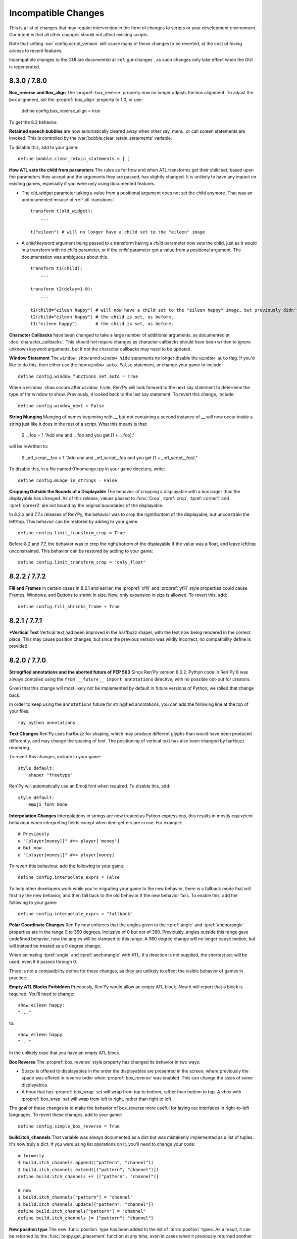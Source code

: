 Incompatible Changes
====================

This is a list of changes that may require intervention in the form of
changes to scripts or your development environment. Our intent is that
all other changes should not affect existing scripts.

Note that setting :var:`config.script_version` will cause many of
these changes to be reverted, at the cost of losing access to recent
features.

Incompatible changes to the GUI are documented at :ref:`gui-changes`, as
such changes only take effect when the GUI is regenerated.

.. _incompatible-8.3.0:
.. _incompatible-7.8.0:

8.3.0 / 7.8.0
-------------

**Box_reverse and Box_align** The :propref:`box_reverse` property now no longer adjusts the box
alignment. To adjust the box alignment, set the :propref:`box_align` property to 1.0, or use:

    define config.box_reverse_align = true

To get the 8.2 behavior.

**Retained speech bubbles** are now automatically cleared away when other say, menu, or call screen
statements are invoked. This is controlled by the :var:`bubble.clear_retain_statements` variable.

To disable this, add to your game::

    define bubble.clear_retain_statements = [ ]

**How ATL sets the child from parameters** The rules as for how and when ATL
transforms get their child set, based upon the parameters they accept and the
arguments they are passed, has slightly changed. It is unlikely to have any
impact on existing games, especially if you were only using documented features.

- The `old_widget` parameter taking a value from a positional argument does not
  set the child anymore. That was an undocumented misuse of
  :ref:`atl-transitions`. ::

    transform t(old_widget):
        ...

    t("eileen") # will no longer have a child set to the "eileen" image

- A `child` keyword argument being passed to a transform having a `child`
  parameter now sets the child, just as it would in a transform with no
  `child` parameter, or if the `child` parameter got a value from a positional
  argument. The documentation was ambiguous about this. ::

    transform t1(child):
        ...

    transform t2(delay=1.0):
        ...

    t1(child="eileen happy") # will now have a child set to the "eileen happy" image, but previously didn't.
    t2(child="eileen happy") # the child is set, as before.
    t1("eileen happy")       # the child is set, as before.

**Character Callbacks** have been changed to take a large number of additional arguments,
as documented at :doc:`character_callbacks`. This should not require changes as character
callbacks should have been written to ignore unknown keyword arguments, but if not
the character callbacks may need to be updated.

**Window Statement** The ``window show`` annd ``window hide`` statements
no longer disable the ``window auto`` flag. If you'd like to do this, then
either use the new ``window auto False`` statement, or change your game
to include::

    define config.window_functions_set_auto = True

When a ``window show`` occurs after ``window hide``, Ren'Py will look forward
to the next say statement to determine the type of thr window to show. Previously,
it looked back to the last say statement. To revert this change, include::

    define config.window_next = False

.. _munge-8.3.0:

**String Munging** Munging of names beginning with __ but not containing a second instance of __
will now occur inside a string just like it does in the rest of a script. What this means is that:

    $ __foo = 1
    "Add one and __foo and you get [1 + __foo]."

will be rewritten to:

    $ _m1_script__foo = 1
    "Add one and _m1_script__foo and you get [1 + _m1_script__foo]."

To disable this, in a file named 01nomunge.rpy in your game directory, write::

    define config.munge_in_strings = False

**Cropping Outside the Bounds of a Displayable** The behavior of cropping a
displayable with a box larger than the displayable has changed. As of this
release, values passed to :func:`Crop`, :tpref:`crop`, :tpref:`corner1` and
:tpref:`corner2` are not bound by the original boundaries of the displayable.

In 8.2.x and 7.7.x releases of Ren'Py, the behavior was to crop the right/bottom of the displayable,
but unconstrain the left/top. This behavior can be restored by adding to your game::

    define config.limit_transform_crop = True

Before 8.2 and 7.7, the behavior was to crop the right/bottom of the displayable if the value was a
float, and leave left/top unconstrained. This behavior can be restored by adding to your game::

    define config.limit_transform_crop = "only_float"



.. _incompatible-8.2.2:
.. _incompatible-7.7.2:

8.2.2 / 7.7.2
-------------

**Fill and Frames** In certain cases in 8.2.1 and earlier, the :propref:`xfill` and :propref:`yfill`
style properties could cause Frames, Windows, and Buttons to shrink in size. Now, only expansion in
size is allowed. To revert this, add::


    define config.fill_shrinks_frame = True


.. _incompatible-8.2.1:
.. _incompatible-7.7.1:

8.2.1 / 7.7.1
--------------

***Vertical Text** Vertical text had been improved in the harfbuzz shaper,
with the text now being rendered in the correct place. This may cause
position changes, but since the previous version was wildly incorrect,
no compatibility define is provided.




.. _incompatible-8.2.0:
.. _incompatible-7.7.0:

8.2.0 / 7.7.0
-------------

**Stringified annotations and the aborted future of PEP 563** Since Ren'Py
version 8.0.2, Python code in Ren'Py 8 was always compiled using the
``from __future__ import annotations`` directive, with no possible opt-out
for creators.

Given that this change will most likely not be implemented by default in future
versions of Python, we rolled that change back.

In order to keep using the ``annotations`` future for stringified annotations,
you can add the following line at the top of your files::

    rpy python annotations

**Text Changes** Ren'Py uses harfbuzz for shaping, which may produce
different glyphs than would have been produced differently, and may change
the spacing of text. The positioning of vertical text has also been
changed by harfbuzz rendering.

To revert this changes, include in your game::

    style default:
        shaper "freetype"

Ren'Py will automatically use an Emoji font when required. To disable this,
add::

    style default:
        emoji_font None

**Interpolation Changes** Interpolations in strings are now treated as Python
expressions, this results in mostly equivelent behaviour when interpreting
fields except when item getters are in use. For example::

    # Previously
    e "[player[money]]" #=> player['money']
    # But now
    e "[player[money]]" #=> player[money]

To revert this behaviour, add the following to your game::

    define config.interpolate_exprs = False

To help other developers work while you're migrating your game to the new
behavior, there is a fallback mode that will first try the new behavior, and
then fall back to the old behavior if the new behavior fails. To enable this,
add the following to your game::

    define config.interpolate_exprs = "fallback"

**Polar Coordinate Changes** Ren'Py now enforces that the angles given to
the :tpref:`angle` and :tpref:`anchorangle`
properties are in the range 0 to 360 degrees, inclusive of 0 but not of 360.
Previously, angles outside this range  gave undefined behavior, now the angles
will be clamped to this range. A 360 degree change will no longer cause motion,
but will instead be treated as a 0 degree change.

When animating :tpref:`angle` and :tpref:`anchorangle` with ATL, if a direction
is not supplied, the shortest arc will be used, even if it passes through 0.

There is not a compatibility define for these changes, as they are unlikely to
affect the visible behavior of games in practice.

**Empty ATL Blocks Forbidden** Previously, Ren'Py would allow an empty ATL block.
Now it will report that a block is required. You'll need to change::

    show eileen happy:
    "..."

to::

    show eileen happy
    "..."

In the unlikely case that you have an empty ATL block.

**Box Reverse** The :propref:`box_reverse` style property has changed its
behavior in two ways:

* Space is offered to displayables in the order the displayables are presented in
  the screen, where previously the space was offered in reverse order when
  :propref:`box_reverse` was enabled. This can change the sizes of some displayables.

* A hbox that has :propref:`box_wrap` set will wrap from top to
  bottom, rather than bottom to top. A vbox with :propref:`box_wrap`
  set will wrap from left to right, rather than right to left.

The goal of these changes is to make the behavior of box_reverse more useful
for laying out interfaces in right-to-left languages. To revert these changes,
add to your game::

    define config.simple_box_reverse = True

**build.itch_channels** That variable was always documented as a dict but was
mistakenly implemented as a list of tuples. It's now truly a dict. If you
were using list operations on it, you'll need to change your code::

    # formerly
    $ build.itch_channels.append(("pattern", "channel"))
    $ build.itch_channels.extend([("pattern", "channel")])
    define build.itch_channels += [("pattern", "channel")]

    # now
    $ build.itch_channels["pattern"] = "channel"
    $ build.itch_channels.update({"pattern": "channel"})
    define build.itch_channels["pattern"] = "channel"
    define build.itch_channels |= {"pattern": "channel"}

**New position type** The new :func:`position` type has been added to the list
of :term:`position` types. As a result, it can be returned by the
:func:`renpy.get_placement` function at any time, even in cases when it
previously returned another type or if you don't use the new type anywhere in
your game.

To prevent this, add to your game::

    define config.mixed_position = False

**Drag Group Add Changes** Adding a displayable to a :class:`DragGroup` now
adds it above the other displayables in the group, rather than below them.

To change this, add to your game::

    define config.drag_group_add_top = False

**Translate Statements and config.statement_callbacks** Translate statements
(including internal statements that Ren'Py automatically generates) will no
longer cause :var:`config.statement_callbacks` to be called.

**Transitions Use Child Placements** If the child of a transitions provides
placement information, that will be used by the transition itself. This
only makes sense when the transition is used by an ATL transition, and both
the old and new children provide the same placement information.

To disable this, add to your game::

    define config.transitions_use_child_placement = False

**Containers Pass Transform Events**
Containers (including fixed, hbox, vbox, side, grid, viewport, and vpgrid) now
pass some transform events (hover, idle, insensitive, selected_hover, and selected_idle)
to their children, meaning that children of a button can have their own transforms to respond to those
events.

To disable this, add to your game::

    define config.containers_pass_transform_events = set()

**Say Screens Are Supplied the Replace Event.** Say screens are now supplied
the "replace" (rather than "show") transform event for the second and subsequent pauses.

To disable this, add to your game::

    define config.say_replace_event = False

**Re-showing A Screen No Longer Cancels a Hide Event** Previously, if a screen
was hidden and re-shown, a hide or replace transform event associated with the same
screen would be cancelled, and the hiding or replaced screen would instantly
disappear. Now, the event will be allowed to run to completion.

To disable this, add to your game::

    define config.screens_never_cancel_hide = False


.. _incompatible-8.1.1:
.. _incompatible-7.6.1:

8.1.1 / 7.6.1
-------------

.. _android-key-migration:

**Android Key Migration** We've received reports of games uploaded to the Google Play as bundles
having their APKs rejected for having different keys. This was caused by
an old release of Ren'Py that used the APK key for bundles. In the Play Console,
this produced an error message like::


    You uploaded an APK that is not signed with the upload certificate. You must use
    the same certificate. The upload certificate has fingerprint:

        SHA1: ...

    and the certificate used to sign the APK you uploaded has fingerprint:

        SHA1: ...

While this can be cause by other problems (like simply using entirely incorrect
keys), one potential fix is:

1. In your project's base directory, rename ``bundle.keystore`` to ``bundle.keystore.bak``.
2. In your project's base directory, copy ``android.keystore`` to ``bundle.keystore``.

Then rebuild and re-upload your bundle.


.. _incompatible-8.1.0:
.. _incompatible-7.6.0:

8.1.0 / 7.6.0
-------------

**Conflicting properties** The former default input screen, which may have found
its way into your game, contains conflicting style properties. The fix for that
is as follows:

.. code-block:: diff

    +define config.check_conflicting_properties = True

     screen input(prompt):
         style_prefix "input"
         window:

             vbox:
    -            xalign gui.dialogue_text_xalign
    +            xanchor gui.dialogue_text_xalign
                 xpos gui.dialogue_xpos
                 xsize gui.dialogue_width
                 ypos gui.dialogue_ypos
                 text prompt style "input_prompt"
                 input id "input"


**Speech Bubbles** Adding bubble support to an existing game requires
adding files and script to the game. The :doc:`bubble` documentation
includes the required changes.


**Live2D** Ren'Py now requires Live2D Cubism 4 SDK for Native R6_2 or later.
It may refuse to run if an older version is used.


**Texture Memory** Ren'Py now accounts for texture memory more precisely.
In general, games can raise :var:`config.image_cache_size_mb` by 33%, and
use the same amount of memory.


**Audio Fadeout** When audio is stopped or changed using ``play``, there is now
a default fadeout of 0.016 seconds, to prevent pops. This is controlled by
the :var:`config.fadeout_audio` variable. To disable the fadeout::

    define config.fadeout_audio = 0.0

Fading is now logarithmic, which sounds smoother to the human ear as it matches
the way ears perceive sound. To revert to the old linear fades::

    define config.linear_fades = True


**Translate None** Ren'Py will now produce an error when encountering an explicit
``translate None`` statement that does not translate strings, styles, or python.
These should be rare, in practice. The recommended change is to replace::

    translate None start_abcd1234:
        e "This is a test"

with::

    e "This is a test" id start_abcd1234

This change can also be reverted with::

    define config.check_translate_none = False


**Keymap** The :doc:`keymap <keymap>` has changed substantially, which means that
if your game changes the default keymap - usually a bad idea - it
will need to be updated to reflect the new keysyms.


**File Search** Ren'Py will now only look for image files in game/images,
rather than all files. To look for all files in game/images, use::

    define config.search_prefixes += [ "images/" ]

The paths that are searched consider the purpose of the file, rather than the
type or extensions. So ``renpy.loadable("dlc.jpg")`` won't look for game/images/dlc.jpg.
If you'd like to find that file, write ``renpy.loadable("images/dlc.jpg")``. If you'd
like to search for a file that can be in either game/ or game/images, write
``renpy.loadable("dlc.jpg", "images")``.


**Android** Android has been changed so that the ``android.keystore`` file and
``bundle.keystore`` file are expected to be found in the project's base
directory, and not in the rapt directory. This allows projects to be
built with different keys, and helps ensure the same keys are used
with multiple Android versions.

If you'd like to use your own keys, configure your game, edit ``android.json``
to set update_keystores to false, and then edit ``local.properties`` and
``bundle.properties`` in ``rapt/project`` to point to your own keystore files.

The android configuration file has been renamed from ``.android.json`` to
``android.json``. Ren'Py will automatically create the new file if the old
exists.


**Dialogue history** Dialogue is now present in the history list
(and hence the history screen) during the statement in which the
dialogue is shown. Previously, it was only present at the end of the
statement. During the statement, the dialogue is shown with a kind of
"current".

In rare cases, your game might have relied on the old behavior. If so,
it can be disabled with::

    define config.history_current_dialogue = False


**Steam appid** When :var:`config.steam_appid` is not set, Ren'Py will delete
any existing ``steam_appid.txt`` file in the game directory. This is to prevent
the wrong app id from being used.


**Sticky layers** This release introduces the concept of sticky layers
which help automatically manage tags being placed on layers other than
their default. In the rare case that a game requires multiple of the
same tag, to be displayed at the same time, on different layers then
this may not be desirable.

To disable sticky layers entirely, add to your game::

    define config.sticky_layers = [ ]

Alternatively, to prevent only specific layers from being sticky, update
their definitions to include ``sticky=False``::

    init python:
        renpy.add_layer("ptfe", sticky=False)


**Lenticular bracket ruby text** This release of Ren'Py introduces
lenticular bracket ruby text, an easier way of writing ruby text. If
a game included a literal 【, it needs to be doubled, to "【【", to
quote it properly. (This is only strictly necessary when the text
is succeded by a full-width vertical bar, but works always.)

To disable lenticular bracket ruby text, add to your game::

    define config.lenticular_bracket_ruby = False

**Constant stores.** This release of Ren'Py introduces :ref:`constant stores <constant-stores>`, and
makes some of the built-in stores constant. Constant stores should not change
outside of the init phase. The following stores are constant:

    _errorhandling
    _gamepad
    _renpysteam
    _warper
    audio
    achievement
    build
    director
    iap
    layeredimage
    updater

If your game changes a variable in one of these stores, outside of the init,
the store can be set to non-constant with (for example)::

    define audio._constant = False

**Mixer volumes** now must be specified using a new format, where 0.0 is -40 dB (power)
and 1.0 is 0 dB (power). To use the old format, where the samples were multiplied
by volume ** 2, use::

    define config.quadratic_volumes = True

Alternatively, you can determine new default volumes for :var:`config.default_music_volume`,
:var:`config.default_sfx_volume`, and :var:`config.default_voice_volume` variables. If any
of these is 0.0 or 1.0, it can be left unchanged.

**At Transform and Global Variables** An at transform block that uses a global variable
is not re-evaluated when the variable changes. This matches the behavior
for ATL that is not in screens.

The recommended fix is to capture the global variable into a local, by changing::

    screen test():
        test "Test":
            at transform:
                xpos global_xpos

to::

    screen test():
        $ local_xpos = global_xpos

        test "Test":
            at transform:
                xpos local_xpos

This change can be reverted with::

    define config.at_transform_compare_full_context = True


.. _incompatible-8.0.2:
.. _incompatible-7.5.2:

8.0.2 / 7.5.2
-------------

A modal screen now blocks the ``pause`` statement and :func:`renpy.pause``
function from timing out. This was the indended behavior, but didn't work
in some cases. This change can be reverted with::

    define config.modal_blocks_pause = False

The default games no longer filter Ruby/Furigana text tags from the history.
This requires the line in screens.rpy that sets :var:`gui.history_allow_tags`
to be changed to::

    define gui.history_allow_tags = { "alt", "noalt", "rt", "rb", "art" }

This change is only required if your game uses Ruby/Furigana text tags.


.. _incompatible-8.0.0:
.. _incompatible-7.5.0:

8.0.0 / 7.5.0
-------------

The "Windows, Mac, and Linux for Markets" distribution has been changed to
no longer prefix the contents of the zip file created with the directory
name and version number. If you'd like to retain the old behavior, add
to your game::

    init python:
        build.package("market", "zip", "windows linux mac renpy all", "Windows, Mac, Linux for Markets")

For the noalt text tag to work with history, you'll need to edit
screens.rpy to make sure that :var:`gui.history_allow_tags` contains
"noalt". The defaultfor this variable is::

    define gui.history_allow_tags = { "alt", "noalt" }

(This change was necessary in 7.4, but only documented now.)

The behavior of Ren'Py changed sometime in the 7.4 series, such that
rollback through a load behaved correctly, and reverted the changes
performed in the ``after_load`` label, and by :var:`config.after_load_callbacks`.
(The previous behavior was undefined, with some changes reverted and some not,
leaving the game in an inconsistent state.) If your game has to migrate
data after a load, it's now recommended to call :func:`renpy.block_rollback`
to prevent the changes from being rolled back.

The :var:`config.narrator_menu` variable now defaults to True. It's been
set to true in the default screens.rpy for some time. In the unlikely event
it was false in your game, restore the old behavior with::

    define config.narrator_menu = False

The sound and voice channels are now stopped when ending the main menu.
To revert to the prior behavior (only the movie channel was stopped), add
to your game::

    define config.main_menu_stop_channels = [ "movie" ]

Screens called by ``call screen`` no longer support roll forward by default.
See :ref:`the changelog <call-screen-roll-forward>` for the problems it can
cause. Roll forward can be enabled on a per screen basis with the `roll_forward` property,
or for all screens with::

    define config.call_screen_roll_forward = True

Key and timer statements no longer take up space inside a vbox or hbox, and
the showif statement does not take up space when its child is hidden. To revert
this change::

    define config.box_skip = False

The :propref:`focus_mask` style property now defaults to None for drag displayables.
This improves performance, but means that the displayable can be dragged by
transparent pixels. To revert this, the focus_mask property can be set to True
for individual drags, or globally with::

    style drag:
        focus_mask True

Both options reduce performance.

The :propref:`outline_scaling` style property now defaults to "linear". This means
the window scaling factor is applied to the outline size, and then rounded to an
integer. This can cause multiple outlines of similar sizes to disappear. To revert
this, the outline_scaling property can be set to "step" for individual text elements,
or globally with::

    style default:
        outline_scaling "step"

The :tpref:`crop_relative` transform property now defaults to True instead of False.
Absolute numbers of pixels to set the cropping should be expressed with ints or
``absolute`` numbers. To revert to the former default behavior, which casts floats to
an absolute number of pixels, use::

    define config.crop_relative_default = False

However, be warned that like most things documented only on this page, this will
conflict with - and cannot be used at the same time as - some other new features.
This setting applies to :tpref:`crop`, and also now to :tpref:`corner1` and
:tpref:`corner2`.

The platform-specific directories inside lib/ have had name changes. The
``lib/windows-x86_64`` directory is now ``lib/py2-windows-x86_64``. This
change helps support the development of the Python 3 powered Ren'Py 8.
These directories are not documented, and may change between Ren'Py
versions, but we do guarantee that ``sys.executable`` is set.

Vpgrids cannot be overfull anymore, and can only be underfull if the
``allow_underfull`` property is passed, or if :var:`config.allow_underfull_grids` is
set to True.

The way :doc:`layered images <layeredimage>` place their children, and how children
with variable size are sized, has changed. Instead of taking into account the available
area in the context the layeredimage is displayed, it now presumes the size of the
screen is available, unless an explicit size has been given with :tpref:`xsize`,
:tpref:`ysize` or :tpref:`xysize`. To revert to the old behavior, where a layeredimage
can display differently in different contexts, you can use::

    define config.layeredimage_offer_screen = False

Or you can also toggle it for specific layeredimages by passing them the
``offer_screen`` property.

The ``function`` statement in ATL will only block catch-up in cases where it
executes more than once. To revert to the old behavior, where ATL would block
at a function, use::

    define config.atl_function_always_blocks = True


.. _incompatible-7.4.11:

7.4.11
------

Ren'Py will now run a button's unhovered property even when focus is
changed by default, such as when a screen is shown or unshown. To
revert to the old behavior, use::

    define config.always_unfocus = False

.. _incompatible-7.4.9:

7.4.9
-----

Ren'Py will now interpret floating point numbers given to a Transform's
:tpref:`xsize` or :tpref:`ysize` properties as a size relative to the area
available to the Transform. To revert this change::

    define config.relative_transform_size = False

The order in which Ren'Py's self-voicing reads out layers, screens, and displayables
in screens has changed so that screens and displayables closest to the player
are read first. To revert to the old order::

    define config.tts_front_to_back = False


.. _incompatible-7.4.7:

7.4.7
-----

When :propref:`xminimum` and :propref:`xmaximum` are both floats, the
minimum is interpreted as being a fraction of the available area. This
means that :propref:`xsize` will have the expected result when being
given a float. This may cause some displayables to change size. To revert
this change::

    define config.adjust_minimums = False

An ATL displayable will now start its animation when it first
appears, rather than when the screen itself is shown. To revert this change::

    define config.atl_start_on_show = False

Input carets now blink by default. To change this::

    define config.input_caret_blink = False


.. _incompatible-7.4.6:

7.4.6
-----

The change regarding the layer at list in 7.4.5 was reverted. The new ``camera``
statement defaults to the new semantics, while leaving ``show layer`` alone.

.. _incompatible-7.4.5:


7.4.5
------

Games produced with this version use the model-based renderer by default.
To disable the model-based renderer, use::

    define config.gl2 = False

**Reverted in 7.4.6**
The ``scene`` statement no longer clears the layer at list. To clear the
layer at list, use::

    show layer master

Where "master" is the name of the layer. Alternatively, the old behavior
can be restored with::

    define config.scene_clears_layer_at_list = True


.. _incompatible-7.4.3:

7.4.3
-----

It is now possible to click to dismiss transitions introduced with
:func:`renpy.transition`, and places that use it like the ``with`` clause
of say or ``call screen`` statement. To prevent this, use::

    define config.dismiss_blocking_transitions = False


.. _incompatible-7.4.1:

7.4.1
-----

Pause with a delay now uses :func:`renpy.pause` rather than ``with Pause(...)``.
This means that the user will have to click to bypass multiple pauses in a row.
To revert to the old behavior, use::

    define config.pause_with_transition = True


.. _incompatible-7.4:

7.4
---

Mobile platforms now use hardware, rather than software, video playback.
To restore the old behavior, use::

    define config.hw_video = True

Ren'Py will now only show side images if with at least one attribute in
addition to the image tag. To disable this, use::

    define config.side_image_requires_attributes = False


While setting config variables, like :var:`config.mouse`, outside of the init
phase was never supported, it will not work in 7.4. Consider using the
:var:`default_mouse` variable to set a custom mouse cursor, instead.

.. _incompatible-7.3.3:

7.3.3
-----

Callbacks registered with :var:`config.start_callbacks` are now run
after ``default`` statements in all cases. To restore the old behavior
(where callbacks were run before ``default`` statements during game
but not replay start), use::

    define config.early_start_store = True

When given to a viewport or vpgrid with scrollbars, the minimum, xminimum,
and yminimum side properties now apply to the side containing the scrollbars
and viewport, and not solely the viewport.

To work around this, either use ``viewport_minimum``, ``viewport_xminimum``,
and ``viewport_yminimum``, or include::

    define config.compat_viewport_minimum = True

.. _incompatible-7.3.0:

7.3.0
-----

Screen language now produces the error "a non-constant keyword argument ...
is not allowed after a python block." when it encounters screens similar
to the following::

    screen test():

        default a = 0

        button:
            $ a = 1
            action Return(a)

            text "Test"

This is because the property `action` is run before the python assignment,
meaning this was returning 0 when clicked, not 1. To disable this check, add ::

    define config.keyword_after_python = True

to a file named 01compat.rpy in your game's game directory. However, your
game will have the old behavior.

The order in which children of the ``side`` layout are drawn is now
taken from the control string. To revert to the old fixed order, use::

    define config.keep_side_render_order = False

The interface of :var:`config.say_attribute_transition_callback` has
been changed in an incompatible way, to allow sets of old and new tags
to be given. To revert to the old interface, use::

    define config.say_attribute_transition_callback_attrs = False

It's mode parameter has also been slightly changed, and will now return
a value of ``both`` when both a ``permanent`` and ``temporary``
attribute transition is occuring.

.. _incompatible-7.2.2:

7.2.2
-----

:var:`config.say_attribute_transition_callback` has been changed to
accept a new argument, the image being displayed.


.. _incompatible-7.1.1:

7.1.1
-----

Ren'Py's window auto function will now determine if dialogue or a caption
is associated with a menu statement, and will attempt to hide or show the
dialogue window as appropriate. A "Force Recompile" is necessary to include
the information that enables this feature. While it should work with older
games, this can be disabled and the old behavior restored with::

    define config.menu_showed_window = True
    define config.window_auto_show = [ "say" ]
    define config.window_auto_hide = [ "scene", "call screen" ]

While not technically an incompatible change, there is a recommend change
to the history screen. Please see :ref:`the changelog entry <history-7.1.1>`
for details of how to update your game.


.. _incompatible-7.1:

7.1
---

When an image is not being show, say-with-attributes now resolves a side
image, rather than just using the attributes given. To disable this, add::


    define config.say_attributes_use_side_image = False


.. _incompatible-7.0:

7.0
---

Ren'Py now defines automatic images at init 0, rather than at a very late
init level. To revert to the prior behavior, add to your game::

    init -1:
        define config.late_images_scan = True

The :func:`Dissolve`, :func:`ImageDissolve`, and :func:`AlphaDissolve`
transitions now default to using the alpha channel of the source
displayables, as if ``alpha=True`` was given. To revert this change, add::

    define config.dissolve_force_alpha = False

Showing a movie sprite that is already showing will now replay the movie.
To revert to the previous behavior::

    define config.replay_movie_sprites = False



.. _incompatible-6.99:

6.99.13
-------

The size of a hyperlink is now inherited from the size of the enclosing text.
To disable this, add::

    define config.hyperlink_inherit_size = False

The {nw} text tag now waits until voice and self-voicing are finished before
it continues.  To disable this behavior, add::

    define config.nw_voice = False

ATL Transforms now show at least one frame whenever a pause or interpolation
occurs. When a game doesn't expect this, it can show up as a series of
rapidly displayed single frames. This can be disabled with::

    define config.atl_one_frame = False

The show layer at statement now persists the state of a transform like
any other ATL transform. This can lead to a behavior change in which,
for example, an offset persists between multiple show layer at
statements. To disable this, write::

    define config.keep_show_layer_state = False

While not an incompatible change, :func:`renpy.list_files` has been
changed to sort its output in a  standard order. The causes Ren'Py
to commit to behavior that had been ambiguous. For example, when
multiple files in the images directory had the same name, Ren'Py
would pick one at random. (The file picked could change from
system to system.) Now, the same file  is chosen wherever Ren'Py
is run.


6.99.12.3
---------

Ren'Py will no longer search for system-installed fonts when in developer
mode. If you game was using a system installed font, the font file should
be copied into the game/ directory. (But please make sure that this is
compatible with the font file's license.)


6.99.11
-------

The order of execution of ``style`` and ``translate`` statements has
changed, as documented in :ref:`the changelog <renpy-6.99.11>`. To
revent this change, add the code::

    define config.new_translate_order = False

Note that reverting this change may prevent the new GUI from working.


The :var:`config.quit_action` variable has changed its default to one
that causes the quit prompt to be displayed of the in-game context. To
revert to the old behavior, add the code::

    define config.quit_action = ui.gamemenus("_quit_prompt")


Ren'Py now enforces maximum sizes given to buttons and windows. To disable
this behavior, add the code::

    define config.enforce_window_max_size = False



6.99.9
------

Ren'Py now plays interface sounds on a channel named "audio", that
supports multiple sound playback at once. This channel might not have
the same settings as a customized sound channel. The audio channel
settings can be changed by adjusting :var:`config.auto_channels`,
or the sound channel can be used by adding the code::

    define config.play_channel = "sound"


6.99.2
------

Ren'Py will now scan the an image directory (the directory named images
underneath the game directory) for images, and define them based on their
filename. To disable this behavior, use the code::

    init python:
        config.image_directory = None


.. _incompatible-6.18:

6.18
----

The ``show screen`` and ``call screen`` statements may now evaluate their
arguments as part of the screen prediction process. If evaluating the
arguments to a screen causes side effects to occur, the ``show screen``
or ``call screen`` statements should be given the new ``nopredict``
clause, which prevents prediction.

Screens now participate in transitions – transitions now go from the old
state of the screen to the new state. To disable this, set
:var:`config.transition_screens` to false.

Ren'Py no longer uses structural equality to transfer state (for example,
the state of a transform) when a screen replaces a screen with the same
tag. Instead, the :ref:`use statement <sl-use>` now supports an ``id``
property, which can be used to explicitly transfer state.

.. _incompatible-6.16:

6.16
----

The meaning of the `loop` parameter to :func:`MusicRoom` has changed. To
get the old behavior, set both `loop` and `single_track` to true.


.. _incompatible-6.15.7:

6.15.7
------

Ren'Py now expects auto-forward mode to be controlled by the "auto-forward" :func:`Preference`.
To have it controlled by the auto-forward mode slider, set :var:`config.default_afm_enable` to
None.

.. _incompatible-6.14:

6.14
----

Previously, Ren'Py moved archived files into the archived/
directory. It would search this directory automatically when running a
game or building archives. One-click builds make this unnecessary,
and files in archived/ should be moved back into the game directory.

:func:`MoveTransition` has changed its interface. The old version of
MoveTransition can be accessed as OldMoveTransition, if you don't want
to rewrite your code. (The changes only matter if you use factories with
MoveTransition.)

:func:`Transform` has changed its behavior with regards to
asymmetrically scaled and rotated images. It's unlikely the old
behavior was ever used.


.. _incompatible-6.13:

6.13.8
------

Old-style string interpolation has been re-enabled by default. If you
wrote code (between 6.13 and 6.13.7) that uses % in say or menu statements, you should either
write %% instead, or include the code::

    init python:
        config.old_substitutions = False

6.13
----

The changes to text behavior can affect games in development in many
ways. The biggest change is the introduction of new-style
(square-bracket) text substitutions, and the elimination of old-style
(percent-based) substitutions. These changes can be reverted with the
code::

    init python:
        config.old_substitutions = True
        config.new_substitutions = False

New- and old-style substitutions can coexist in the same game, by
setting both variables to True.

Ren'Py has also changed the default line-wrapping behavior. While
the new behavior should never increase the number of lines in a
paragraph, it may change which words fall on each line. To restore
the old behavior, add the code::

    init python:
        style.default.layout = "greedy"
        style.default.language = "western"

A bug with negative line_spacing was fixed. This fix can cause blocks of
text to shrink in height. To revert to the old behavior, use::

    init python:
        config.broken_line_spacing = True

Finally, the new text code may lead to artifacts when displaying slow
text, especially in conjunction with a negative line spacing. Consider
adjusting :propref:`line_overlap_split` to fix this.

.. _incompatible-6.12.1:

6.12.1
------

Image names have changed from being static names to being
attribute-based. This can lead to image names that were previously
distinct becoming ambiguous. To disable attribute-based image names,
set :var:`config.image_attributes` to False.

Showing an image without providing a transform or ATL block will now
continue the previous transform that the image was using. This means
that a moving image may continue moving once it has changed. To revert
to the old behavior, set :var:`config.keep_running_transform` to False.

The `image` argument to :func:`Character` has changed meaning. While
the old meaning was unsupported in the screens-based environment, it
can be restored for compatibility purposes by setting
:var:`config.new_character_image_argument` to False.


.. _incompatible-6.12.0:

6.12.0
------

The definition of the `items` parameter of the :ref:`choice-screen` and
``nvl_choice`` screens has changed. The ``nvl_choice`` screen is
deprecated in favor of the :ref:`nvl-screen` screen.

Screens may be invoked at any time, in order to allow for image
prediction, unless they have a predict property of False. When the
predict property is not False, screens should not cause side effects
to occur upon their initial display.

For performance reason, Ren'Py now ignores the position properties of
ImageReferences. This means that the position properties of
style.image_placement are now ignored. To revert to the old behavior,
set :var:`config.imagereference_respects_position` to True.

.. _incompatible-6.11.1:

6.11.1
------

MoveTransition has been modified to respect the xoffset and yoffset
parameters of the displayables it is moving. The factory functions
that are used for movement now take `xoffset` and `yoffset`
parameters.  While the built-in movement factories take these
parameters without problem, user-defined factories may need to
be upgraded to use or ignore these additional parameters.


.. _incompatible-6.11.0:

6.11.0
------

* The transform specified by the :var:`config.default_transform`
  variable is used to initialize the transform properties of images
  shown using the show and hide statements. The default value of this
  transform sets :propref:`xpos` and :propref:`xanchor` to 0.5, and
  :propref:`ypos` and :propref:`yanchor` to 1.0.

  This represents a change in the default value of these style
  properties, which were previously uninitialized and hence defaulted
  to 0.

  By including the :var:`reset` transform in ATL transforms, these
  properties can be reset back to 0. Alternatively, one can stop using
  the default transform, and revert to the old behavior, using the
  code::

    init python:
        style.image_placement.xpos = 0.5
        style.image_placement.ypos = 1.0
        style.image_placement.xanchor = 0.5
        style.image_placement.yanchor = 1.0

        config.default_transform = None

* If a transform does not define one of the position properties
  :propref:`xpos`, :propref:`ypos`, :propref:`xanchor`, or
  :propref:`yanchor`, that property will be taken from the transform's
  child, if the defines that property.

  This makes it possible to have one transform control a displayable's
  vertical motion, and the other control the horizontal. But this is
  incompatible with previous behavior, and so can be disabled with the
  :var:`config.transform_uses_child_position` variable. ::

    init python:
        config.transform_uses_child_position = False

.. _incompatible-6.10.1:

6.10.0
------

* The default positions (left, right, center, truecenter,
  offscreenleft, and offscreenright) are now defined as ATL
  transforms. This means that showing an image at such a position will
  cause the position to be remembered. If you do not want this
  behavior, you need to redefine these positions, by adding the code::

    define left = Position(xalign=0.0)
    define center = Position(xalign=0.5)
    define truecenter = Position(xalign=0.5, yalign=0.5)
    define right = Position(xalign=1.0)
    define offscreenleft = Position(xpos=0.0, xanchor=1.0)
    define offscreenright = Position(xpos=1.0, xanchor=0.0)

.. _incompatible-6.9.2:

6.9.2
-----

* To migrate your game from Ren'Py 6.9.2 or later, copy the directory
  containing your game into your projects directory. You can choose a
  projects directory by clicking "Options", "Projects Directory" in the
  Launcher. Please see the
  `Ren'Py 6.9.2 release notes <http://www.renpy.org/wiki/renpy/releases/6.9.2>`_
  for information about migrating from older releases.
